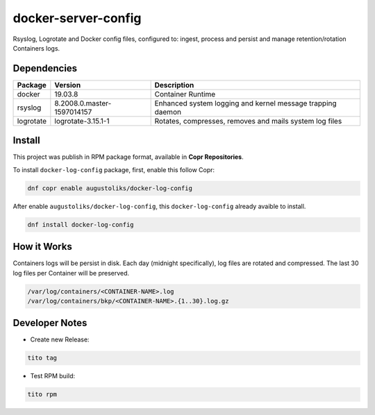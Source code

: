 docker-server-config
====================

Rsyslog, Logrotate and Docker config files, configured to: ingest, process and persist and manage retention/rotation Containers logs.

Dependencies
------------

=========   ==========================  ===============
Package     Version                     Description
=========   ==========================  ===============
docker      19.03.8                     Container Runtime
rsyslog     8.2008.0.master-1597014157  Enhanced system logging and kernel message trapping daemon
logrotate   logrotate-3.15.1-1          Rotates, compresses, removes and mails system log files
=========   ==========================  ===============

Install
-------

This project was publish in RPM package format, available in **Copr Repositories**.

To install ``docker-log-config`` package, first, enable this follow Copr:

.. code:: shell

    dnf copr enable augustoliks/docker-log-config

After enable ``augustoliks/docker-log-config``, this ``docker-log-config`` already avaible to install.

.. code:: shell

    dnf install docker-log-config

How it Works
------------

Containers logs will be persist in disk. Each day (midnight specifically), log files are rotated and compressed. The last 30 log files per Container will be preserved.

.. code:: shell

    /var/log/containers/<CONTAINER-NAME>.log
    /var/log/containers/bkp/<CONTAINER-NAME>.{1..30}.log.gz

Developer Notes
---------------

- Create new Release:

.. code:: shell
    
    tito tag

- Test RPM build:

.. code:: shell
    
    tito rpm
